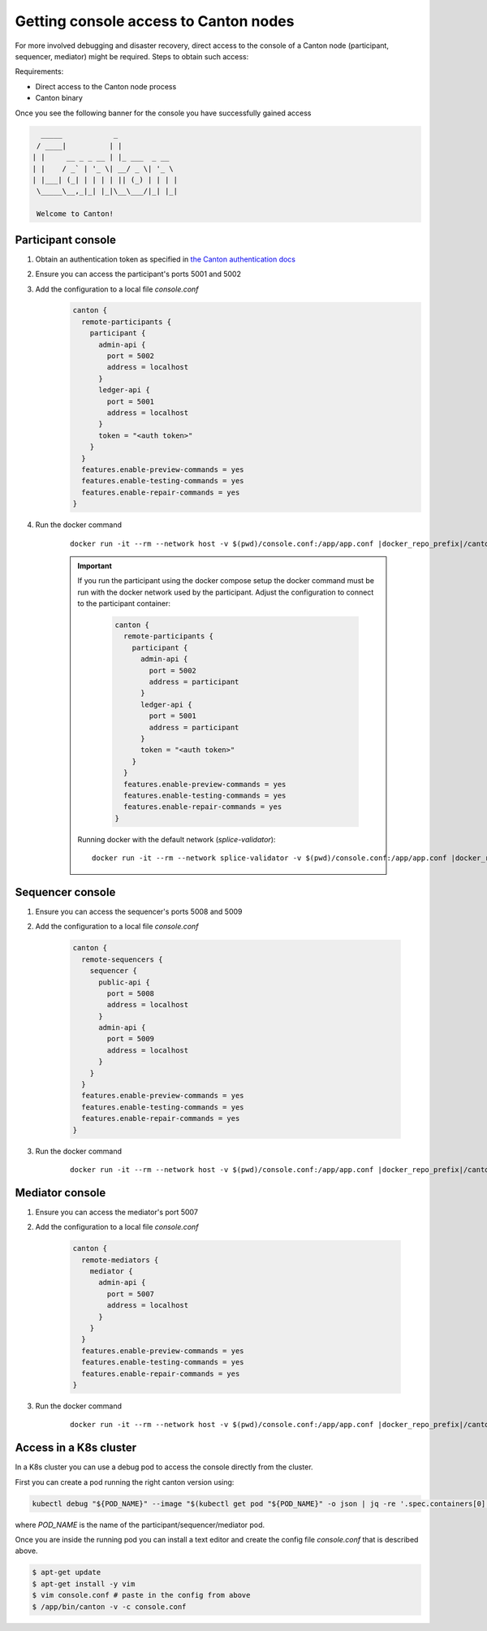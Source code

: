 ..
   Copyright (c) 2024 Digital Asset (Switzerland) GmbH and/or its affiliates. All rights reserved.
..
   SPDX-License-Identifier: Apache-2.0

.. _console_access:

Getting console access to Canton nodes
======================================

For more involved debugging and disaster recovery, direct access to the console of a Canton node (participant, sequencer, mediator) might be required.
Steps to obtain such access:

Requirements:

- Direct access to the Canton node process
- Canton binary

Once you see the following banner for the console you have successfully gained access

.. code-block:: text

      _____            _
     / ____|          | |
    | |     __ _ _ __ | |_ ___  _ __
    | |    / _` | '_ \| __/ _ \| '_ \
    | |___| (_| | | | | || (_) | | | |
     \_____\__,_|_| |_|\__\___/|_| |_|

     Welcome to Canton!

Participant console
+++++++++++++++++++

1. Obtain an authentication token as specified in `the Canton authentication docs <https://docs.digitalasset.com/operate/3.3/howtos/secure/apis/jwt.html>`_
2. Ensure you can access the participant's ports 5001 and 5002
3. Add the configuration to a local file `console.conf`
    .. code-block::

        canton {
          remote-participants {
            participant {
              admin-api {
                port = 5002
                address = localhost
              }
              ledger-api {
                port = 5001
                address = localhost
              }
              token = "<auth token>"
            }
          }
          features.enable-preview-commands = yes
          features.enable-testing-commands = yes
          features.enable-repair-commands = yes
        }

4. Run the docker command

    .. parsed-literal::

        docker run -it --rm --network host -v $(pwd)/console.conf:/app/app.conf |docker_repo_prefix|/canton:|version_literal| --console

    .. important::
        If you run the participant using the docker compose setup the docker command must be run with the docker network used by the participant.
        Adjust the configuration to connect to the participant container:

            .. code-block::

                canton {
                  remote-participants {
                    participant {
                      admin-api {
                        port = 5002
                        address = participant
                      }
                      ledger-api {
                        port = 5001
                        address = participant
                      }
                      token = "<auth token>"
                    }
                  }
                  features.enable-preview-commands = yes
                  features.enable-testing-commands = yes
                  features.enable-repair-commands = yes
                }

        Running docker with the default network (`splice-validator`):

        .. parsed-literal::

            docker run -it --rm --network splice-validator -v $(pwd)/console.conf:/app/app.conf |docker_repo_prefix|/canton:|version_literal| --console

Sequencer console
+++++++++++++++++

1. Ensure you can access the sequencer's ports 5008 and 5009
2. Add the configuration to a local file `console.conf`

    .. code-block::

        canton {
          remote-sequencers {
            sequencer {
              public-api {
                port = 5008
                address = localhost
              }
              admin-api {
                port = 5009
                address = localhost
              }
            }
          }
          features.enable-preview-commands = yes
          features.enable-testing-commands = yes
          features.enable-repair-commands = yes
        }

3. Run the docker command

    .. parsed-literal::

        docker run -it --rm --network host -v $(pwd)/console.conf:/app/app.conf |docker_repo_prefix|/canton:|version_literal| --console

Mediator console
+++++++++++++++++

1. Ensure you can access the mediator's port 5007
2. Add the configuration to a local file `console.conf`

    .. code-block::

        canton {
          remote-mediators {
            mediator {
              admin-api {
                port = 5007
                address = localhost
              }
            }
          }
          features.enable-preview-commands = yes
          features.enable-testing-commands = yes
          features.enable-repair-commands = yes
        }

3. Run the docker command

    .. parsed-literal::

        docker run -it --rm --network host -v $(pwd)/console.conf:/app/app.conf |docker_repo_prefix|/canton:|version_literal| --console


Access in a K8s cluster
+++++++++++++++++++++++

In a K8s cluster you can use a debug pod to access the console directly from the cluster.

First you can create a pod running the right canton version using:

.. code-block:: bash

    kubectl debug "${POD_NAME}" --image "$(kubectl get pod "${POD_NAME}" -o json | jq -re '.spec.containers[0].image')" -i -t -- bash

where `POD_NAME` is the name of the participant/sequencer/mediator pod.

Once you are inside the running pod you can install a text editor and create the config file `console.conf` that is described above.

.. code-block:: bash

    $ apt-get update
    $ apt-get install -y vim
    $ vim console.conf # paste in the config from above
    $ /app/bin/canton -v -c console.conf
